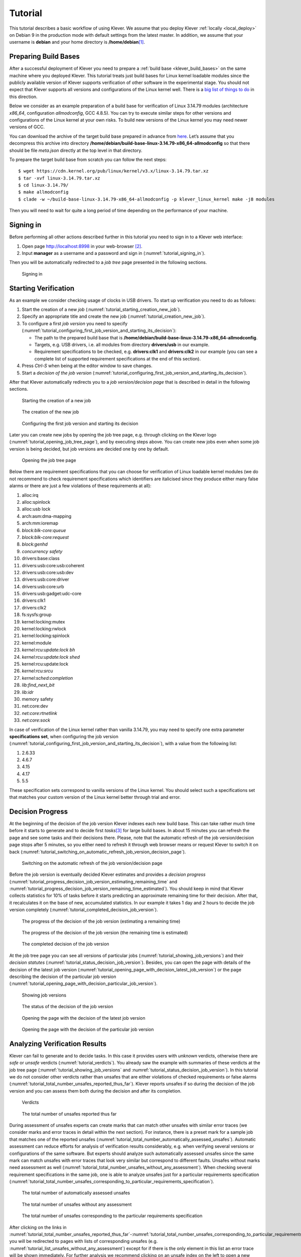 .. Copyright (c) 2020 ISP RAS (http://www.ispras.ru)
   Ivannikov Institute for System Programming of the Russian Academy of Sciences
   Licensed under the Apache License, Version 2.0 (the "License");
   you may not use this file except in compliance with the License.
   You may obtain a copy of the License at
       http://www.apache.org/licenses/LICENSE-2.0
   Unless required by applicable law or agreed to in writing, software
   distributed under the License is distributed on an "AS IS" BASIS,
   WITHOUT WARRANTIES OR CONDITIONS OF ANY KIND, either express or implied.
   See the License for the specific language governing permissions and
   limitations under the License.

Tutorial
========

This tutorial describes a basic workflow of using Klever.
We assume that you deploy Klever :ref:`locally <local_deploy>` on Debian 9 in the production mode with default settings
from the latest master.
In addition, we assume that your username is **debian** and your home directory is **/home/debian**\ [1]_.

Preparing Build Bases
---------------------

After a successful deployment of Klever you need to prepare a :ref:`build base <klever_build_bases>` on the same machine
where you deployed Klever.
This tutorial treats just build bases for Linux kernel loadable modules since the publicly available version of Klever
supports verification of other software in the experimental stage.
You should not expect that Klever supports all versions and configurations of the Linux kernel well.
There is a `big list of things to do <https://docs.google.com/document/d/11e7cDzRqx0nO1UBcM75l6MS28zRBJUicXdNiReEpDKI/edit#heading=h.y45dikr8c6v5>`__
in this direction.

Below we consider as an example preparation of a build base for verification of Linux 3.14.79 modules (architecture
*x86_64*, configuration *allmodconfig*, GCC 4.8.5).
You can try to execute similar steps for other versions and configurations of the Linux kernel at your own risks.
To build new versions of the Linux kernel you may need newer versions of GCC.

You can download the archive of the target build base prepared in advance from
`here <https://forge.ispras.ru/attachments/download/7328/build-base-linux-3.14.79-x86_64-allmodconfig.tar.xz>`__.
Let’s assume that you decompress this archive into directory
**/home/debian/build-base-linux-3.14.79-x86_64-allmodconfig** so that there should be file *meta.json* directly at the
top level in that directory.

To prepare the target build base from scratch you can follow the next
steps::

   $ wget https://cdn.kernel.org/pub/linux/kernel/v3.x/linux-3.14.79.tar.xz
   $ tar -xvf linux-3.14.79.tar.xz
   $ cd linux-3.14.79/
   $ make allmodconfig
   $ clade -w ~/build-base-linux-3.14.79-x86_64-allmodconfig -p klever_linux_kernel make -j8 modules

Then you will need to wait for quite a long period of time depending on the performance of your machine.

Signing in
----------

Before performing all other actions described further in this tutorial you need to sign in to a Klever web interface:

#. Open page http://localhost:8998 in your web-browser [2]_.
#. Input **manager** as a username and a password and sign in (:numref:`tutorial_signing_in`).

Then you will be automatically redirected to a *job tree* page presented in the following sections.

.. Make screenshots using width of 1096 pixels. Height can vary depending on the screenshot content.
.. _tutorial_signing_in:
.. figure:: ./media/tutorial/signing-in.png

   Signing in

Starting Verification
---------------------

As an example we consider checking usage of clocks in USB drivers.
To start up verification you need to do as follows:

#. Start the creation of a new *job* (:numref:`tutorial_starting_creation_new_job`).
#. Specify an appropriate title and create the new job (:numref:`tutorial_creation_new_job`).
#. To configure a first *job version* you need to specify
   (:numref:`tutorial_configuring_first_job_version_and_starting_its_decision`):

   * The path to the prepared build base that is **/home/debian/build-base-linux-3.14.79-x86_64-allmodconfig**.
   * Targets, e.g. USB drivers, i.e. all modules from directory **drivers/usb** in our example.
   * Requirement specifications to be checked, e.g. **drivers:clk1** and **drivers:clk2** in our example (you can see a
     complete list of supported requirement specifications at the end of this section).

#. Press *Ctrl-S* when being at the editor window to save changes.
#. Start a *decision of the job version* (:numref:`tutorial_configuring_first_job_version_and_starting_its_decision`).

After that Klever automatically redirects you to a *job version/decision page* that is described in detail in the
following sections.

.. _tutorial_starting_creation_new_job:
.. figure:: ./media/tutorial/starting-creation-new-job.png

   Starting the creation of a new job

.. _tutorial_creation_new_job:
.. figure:: ./media/tutorial/creation-new-job.png

   The creation of the new job

.. _tutorial_configuring_first_job_version_and_starting_its_decision:
.. figure:: ./media/tutorial/configuring-first-job-version-and-starting-its-decision.png

   Configuring the first job version and starting its decision

Later you can create new jobs by opening the job tree page, e.g. through clicking on the Klever logo
(:numref:`tutorial_opening_job_tree_page`), and by executing steps above.
You can create new jobs even when some job version is being decided, but job versions are decided one by one by default.

.. _tutorial_opening_job_tree_page:
.. figure:: ./media/tutorial/opening-job-tree-page.png

   Opening the job tree page

Below there are requirement specifications that you can choose for verification of Linux loadable kernel modules (we do
not recommend to check requirement specifications which identifiers are italicised since they produce either many false
alarms or there are just a few violations of these requirements at all):

#. alloc:irq
#. alloc:spinlock
#. alloc:usb lock
#. arch:asm:dma-mapping
#. arch:mm:ioremap
#. *block:blk-core:queue*
#. *block:blk-core:request*
#. *block:genhd*
#. *concurrency safety*
#. drivers:base:class
#. drivers:usb:core:usb:coherent
#. drivers:usb:core:usb:dev
#. drivers:usb:core:driver
#. drivers:usb:core:urb
#. drivers:usb:gadget:udc-core
#. drivers:clk1
#. drivers:clk2
#. fs:sysfs:group
#. kernel:locking:mutex
#. kernel:locking:rwlock
#. kernel:locking:spinlock
#. kernel:module
#. *kernel:rcu:update:lock bh*
#. *kernel:rcu:update:lock shed*
#. kernel:rcu:update:lock
#. *kernel:rcu:srcu*
#. *kernel:sched:completion*
#. *lib:find_next_bit*
#. *lib:idr*
#. memory safety
#. net:core:dev
#. *net:core:rtnetlink*
#. *net:core:sock*

In case of verification of the Linux kernel rather than vanilla 3.14.79, you may need to specify one extra parameter
**specifications set**, when configuring the job version
(:numref:`tutorial_configuring_first_job_version_and_starting_its_decision`), with a value from the following list:

#. 2.6.33
#. 4.6.7
#. 4.15
#. 4.17
#. 5.5

These specification sets correspond to vanilla versions of the Linux kernel.
You should select such a specifications set that matches your custom version of the Linux kernel better through trial
and error.

Decision Progress 
------------------

At the beginning of the decision of the job version Klever indexes each new build base.
This can take rather much time before it starts to generate and to decide first *tasks*\ [3]_ for large build bases.
In about 15 minutes you can refresh the page and see some tasks and their decisions there.
Please, note that the automatic refresh of the job version/decision page stops after 5 minutes, so you either need to
refresh it through web browser means or request Klever to switch it on back
(:numref:`tutorial_switching_on_automatic_refresh_job_version_decision_page`).

.. _tutorial_switching_on_automatic_refresh_job_version_decision_page:
.. figure:: ./media/tutorial/switching-on-automatic-refresh-job-version-decision-page.png

   Switching on the automatic refresh of the job version/decision page

Before the job version is eventually decided Klever estimates and provides a *decision progress*
(:numref:`tutorial_progress_decision_job_version_estimating_remaining_time` and
:numref:`tutorial_progress_decision_job_version_remaining_time_estimated`).
You should keep in mind that Klever collects statistics for 10% of tasks before it starts predicting an approximate
remaining time for their decision.
After that, it recalculates it on the base of new, accumulated statistics.
In our example it takes 1 day and 2 hours to decide the job version completely
(:numref:`tutorial_completed_decision_job_version`).

.. _tutorial_progress_decision_job_version_estimating_remaining_time:
.. figure:: ./media/tutorial/progress-decision-job-version-estimating-remaining-time.png

   The progress of the decision of the job version (estimating a remaining time)

.. _tutorial_progress_decision_job_version_remaining_time_estimated:
.. figure:: ./media/tutorial/progress-decision-job-version-remaining-time-estimated.png

   The progress of the decision of the job version (the remaining time is estimated)

.. _tutorial_completed_decision_job_version:
.. figure:: ./media/tutorial/completed-decision-job-version.png

   The completed decision of the job version

At the job tree page you can see all versions of particular jobs (:numref:`tutorial_showing_job_versions`) and their
*decision statutes* (:numref:`tutorial_status_decision_job_version`).
Besides, you can open the page with details of the decision of the latest job version
(:numref:`tutorial_opening_page_with_decision_latest_job_version`) or the page describing the decision of the particular
job version (:numref:`tutorial_opening_page_with_decision_particular_job_version`).

.. _tutorial_showing_job_versions:
.. figure:: ./media/tutorial/showing-job-versions.png

   Showing job versions

.. _tutorial_status_decision_job_version:
.. figure:: ./media/tutorial/status-decision-job-version.png

   The status of the decision of the job version

.. _tutorial_opening_page_with_decision_latest_job_version:
.. figure:: ./media/tutorial/opening-page-with-decision-latest-job-version.png

   Opening the page with the decision of the latest job version

.. _tutorial_opening_page_with_decision_particular_job_version:
.. figure:: ./media/tutorial/opening-page-with-decision-particular-job-version.png

   Opening the page with the decision of the particular job version

Analyzing Verification Results
------------------------------

Klever can fail to generate and to decide tasks.
In this case it provides users with *unknown* verdicts, otherwise there are *safe* or *unsafe* verdicts
(:numref:`tutorial_verdicts`).
You already saw the example with summaries of these verdicts at the job tree page
(:numref:`tutorial_showing_job_versions` and :numref:`tutorial_status_decision_job_version`).
In this tutorial we do not consider other verdicts rather than unsafes that are either violations of checked
requirements or false alarms (:numref:`tutorial_total_number_unsafes_reported_thus_far`).
Klever reports unsafes if so during the decision of the job version and you can assess them both during the decision and
after its completion.

.. _tutorial_verdicts:
.. figure:: ./media/tutorial/verdicts.png

   Verdicts

.. _tutorial_total_number_unsafes_reported_thus_far:
.. figure:: ./media/tutorial/total-number-unsafes-reported-thus-far.png

   The total number of unsafes reported thus far

During assessment of unsafes experts can create marks that can match other unsafes with similar error traces (we
consider marks and error traces in detail within the next section).
For instance, there is a preset mark for a sample job that matches one of the reported unsafes
(:numref:`tutorial_total_number_automatically_assessed_unsafes`).
Automatic assessment can reduce efforts for analysis of verification results considerably, e.g. when verifying several
versions or configurations of the same software.
But experts should analyze such automatically assessed unsafes since the same mark can match unsafes with error traces
that look very similar but correspond to different faults.
Unsafes without marks need assessment as well (:numref:`tutorial_total_number_unsafes_without_any_assessment`).
When checking several requirement specifications in the same job, one is able to analyze unsafes just for a particular
requirements specification
(:numref:`tutorial_total_number_unsafes_corresponding_to_particular_requirements_specification`).

.. _tutorial_total_number_automatically_assessed_unsafes:
.. figure:: ./media/tutorial/total-number-automatically-assessed-unsafes.png

   The total number of automatically assessed unsafes

.. _tutorial_total_number_unsafes_without_any_assessment:
.. figure:: ./media/tutorial/total-number-unsafes-without-any-assessment.png

   The total number of unsafes without any assessment

.. _tutorial_total_number_unsafes_corresponding_to_particular_requirements_specification:
.. figure:: ./media/tutorial/total-number-unsafes-corresponding-to-particular-requirements-specification.png

   The total number of unsafes corresponding to the particular requirements specification

After clicking on the links in :numref:`tutorial_total_number_unsafes_reported_thus_far`-:numref:`tutorial_total_number_unsafes_corresponding_to_particular_requirements_specification`
you will be redirected to pages with lists of corresponding unsafes (e.g.
:numref:`tutorial_list_unsafes_without_any_assessment`) except for if there is the only element in this list an error
trace will be shown immediately.
For further analysis we recommend clicking on an unsafe index on the left to open a new page in a separate tab
(:numref:`tutorial_opening_error_trace_corresponding_to_unsafe_without_any_assessment`).
To return back to the job version/decision page you can click on the title of the job decision on the top left
(:numref:`tutorial_moving_back_to_job_version_decision_page`).
This can be done at any page with such the link.

.. _tutorial_list_unsafes_without_any_assessment:
.. figure:: ./media/tutorial/list-unsafes-without-any-assessment.png

   The list of unsafes without any assessment

.. _tutorial_opening_error_trace_corresponding_to_unsafe_without_any_assessment:
.. figure:: ./media/tutorial/opening-error-trace-corresponding-to-unsafe-without-any-assessment.png

   Opening the error trace corresponding to the unsafe without any assessment

.. _tutorial_moving_back_to_job_version_decision_page:
.. figure:: ./media/tutorial/moving-back-to-job-version-decision-page.png

   Moving back to the job version/decision page

Analyzing Error Traces
----------------------

After clicking on links within the list of unsafes like in
:numref:`tutorial_opening_error_trace_corresponding_to_unsafe_without_any_assessment`, you will see corresponding error
traces.
For instance,
:numref:`tutorial_error_trace_for_module_drivers_usb_gadget_mv_u3d_core_ko_and_requirements_specification_drivers_clk1`
demonstrates an error trace example for module *drivers/usb/gadget/mv_u3d_core.ko* and requirements specification
*drivers:clk1*.

.. _tutorial_error_trace_for_module_drivers_usb_gadget_mv_u3d_core_ko_and_requirements_specification_drivers_clk1:
.. figure:: ./media/tutorial/error-trace-for-module-drivers-usb-gadget-mv_u3d_core-ko-and-requirements-specification-drivers-clk1.png

   The error trace for module drivers/usb/gadget/mv_u3d_core.ko and requirements specification drivers:clk1

An *error trace* is a sequence of declarations and statements in a source code of a module under verification and an
:term:`environment model <Environment model>` generated by Klever.
Besides, within that sequence there are *assumptions* specifying conditions that a software model checker considers to
be true.
Declarations, statements and assumptions represent a path starting from an entry point and ending at a violation of one
of checked requirements.
The entry point analogue for userspace programs is the function *main* while for Linux loadable kernel modules entry
points are generated by Klever as a part of environment models.
Requirement violations do not always correspond to places where detected faults should be fixed.
For instance, the developer can omit a check for a return value of a function that can fail.
As a result various issues, such as leaks or null pointer dereferences, can be revealed somewhere later.

Numbers in the left column correspond to line numbers in source files and models.
Source files and models are displayed to the right of error traces.
:numref:`tutorial_error_trace_for_module_drivers_usb_gadget_mv_u3d_core_ko_and_requirements_specification_drivers_clk1`
does not contain anything at the right part of the window since there should be the environment model containing the
generated *main* function but by default models are not demonstrated for users in the web interface.
If you click on a line number corresponding to an original source file, you will see this source file as in
:numref:`tutorial_showing_line_in_original_source_file_corresponding_to_error_trace_statement`.

.. _tutorial_showing_line_in_original_source_file_corresponding_to_error_trace_statement:
.. figure:: ./media/tutorial/showing-line-in-original-source-file-corresponding-to-error-trace-statement.png

   Showing the line in the original source file corresponding to the error trace statement

You can click on eyes and on rectangles to show hidden parts of the error trace
(:numref:`tutorial_showing_hidden_declarations_statements_and_assumptions_for_functions_with_notes_or_warnings`-:numref:`tutorial_showing_hidden_declarations_statements_and_assumptions_for_functions_without_notes_or_warnings`).
Then you can hide them back if they are out of your interest.
The difference between eyes and rectangles is that functions with eyes have either notes
(:numref:`tutorial_error_trace_note`) or warnings (:numref:`tutorial_error_trace_warning`) at some point of their
execution, perhaps, within called functions.
*Notes* describe important actions in models.
*Warnings* represent places where Klever detects violations of checked requirements.

.. _tutorial_showing_hidden_declarations_statements_and_assumptions_for_functions_with_notes_or_warnings:
.. figure:: ./media/tutorial/showing-hidden-declarations-statements-and-assumptions-for-functions-with-notes-or-warnings.png

   Showing hidden declarations, statements and assumptions for functions with notes or warnings

.. _tutorial_showing_hidden_declarations_statements_and_assumptions_for_functions_without_notes_or_warnings:
.. figure:: ./media/tutorial/showing-hidden-declarations-statements-and-assumptions-for-functions-without-notes-or-warnings.png

   Showing hidden declarations, statements and assumptions for functions without notes or warnings

.. _tutorial_error_trace_note:
.. figure:: ./media/tutorial/error-trace-note.png

   The error trace note

.. _tutorial_error_trace_warning:
.. figure:: ./media/tutorial/error-trace-warning.png

   The error trace warning

You can see that before calling module initialization and exit functions as well as module callbacks there is additional
stuff in the error trace.
These are parts of the environment model necessary to initialize models, to invoke module interfaces in the way the
environment does and to check the final state.
This tutorial does not consider models in detail, but you should keep in mind that Klever can detect faults not only
directly in the source code under verification but also when checking something after execution of corresponding
functions.
For instance, this is the case for the considered error trace (:numref:`tutorial_error_trace_warning`).

Creating Marks
--------------

The analyzed unsafe corresponds to the fault that was fixed in commit
`374a1020d21b <https://git.kernel.org/pub/scm/linux/kernel/git/torvalds/linux.git/commit/drivers/usb/gadget/udc/mv_u3d_core.c?id=374a1020d21b>`__
to the Linux kernel.
To finalize assessment you need to create a new *mark*
(:numref:`tutorial_starting_creation_of_new_lightweight_mark`-:numref:`tutorial_creation_of_new_lightweight_mark`):

#. Specify a verdict (**Bug** in our example).
#. Specify a status (**Fixed**).
#. Provide a description.
#. Save the mark.

.. _tutorial_starting_creation_of_new_lightweight_mark:
.. figure:: ./media/tutorial/starting-creation-of-new-lightweight-mark.png

   Starting the creation of a new lightweight mark

.. _tutorial_creation_of_new_lightweight_mark:
.. figure:: ./media/tutorial/creation-of-new-lightweight-mark.png

   The creation of the new lightweight mark

After that you will be automatically redirected to the page demonstrating changes in total verdicts
(:numref:`tutorial_changes_in_total_verdicts`).
In our example there is the only change that corresponds to the analyzed unsafe and the new mark.
But in a general case there may be many changes since the same mark can match several unsafes, and you may need to
investigate these changes.

.. _tutorial_changes_in_total_verdicts:
.. figure:: ./media/tutorial/changes-in-total-verdicts.png

   Changes in total verdicts

After creating the mark you can see the first manually assessed unsafe
(:numref:`tutorial_total_number_of_manually_assessed_unsafes`).
Besides, as it was already noted, you should investigate automatically assessed unsafes by analyzing corresponding error
traces and marks and by (un)confirming their associations
(:numref:`tutorial_opening_error_trace_of_unsafe_with_automatic_assessment`-:numref:`tutorial_confirming_automatic_association`).

.. _tutorial_total_number_of_manually_assessed_unsafes:
.. figure:: ./media/tutorial/total-number-of-manually-assessed-unsafes.png

   The total number of manually assessed unsafes

.. _tutorial_opening_error_trace_of_unsafe_with_automatic_assessment:
.. figure:: ./media/tutorial/opening-error-trace-of-unsafe-with-automatic-assessment.png

   Opening the error trace of the unsafe with automatic assessment

.. _tutorial_confirming_automatic_association:
.. figure:: ./media/tutorial/confirming-automatic-association.png

   Confirming the automatic association

False alarms can happen due to different reasons.
There are corresponding *tags* for most common of them.
You can find a complete tree of tags at :menuselection:`Menu --> Marks --> Tags` (:numref:`tutorial_opening_tags_page`).

.. _tutorial_opening_tags_page:
.. figure:: ./media/tutorial/opening-tags-page.png

   Opening the tags page

Each tag has a description that is shown when covering a tag name (:numref:`tutorial_showing_tag_description`).

.. _tutorial_showing_tag_description:
.. figure:: ./media/tutorial/showing-tag-description.png

   Showing tag description

You can choose appropriate tags during creation of marks from the dropdown list
(:numref:`tutorial_choosing_tag_dropdown_list`).
This list can be filtered out by entering parts of tag names (:numref:`tutorial_entering_tag_name_part`).

.. _tutorial_choosing_tag_dropdown_list:
.. figure:: ./media/tutorial/choosing-tag-dropdown-list.png

   Choosing tag from the dropdown list

.. _tutorial_entering_tag_name_part:
.. figure:: ./media/tutorial/entering-tag-name-part.png

   Entering tag name part

What’s Next?
------------

We assume that you can be non-satisfied fully with a quality of obtained verification results.
Perhaps, you even could not obtain them at all.
This is expected since Klever is an open source software developed in the Academy and we support verification of Linux
kernel loadable modules for evaluation purposes primarily.
Besides, this tutorial misses `many tricky activities <https://docs.google.com/document/d/11e7cDzRqx0nO1UBcM75l6MS28zRBJUicXdNiReEpDKI/edit#heading=h.senezjrkxeg>`__
like development of specifications and support for verification of additional software.
We are ready to discuss different issues and even to fix some crucial bugs, but we do not have the manpower to make any
considerable improvements for you for free.

.. [1]
   If this is not the case, you should adjust paths to build bases below respectively.

.. [2]
   You can open the Klever web interface from other machines as well, but you need to set up appropriate access for
   that.

.. [3]
   For the considered example each task is a pair of a Linux loadable kernel module and a requirements specification.
   There are 3355 modules under verification and 2 requirement specifications to be checked, so there are 6710 tasks in
   total.
